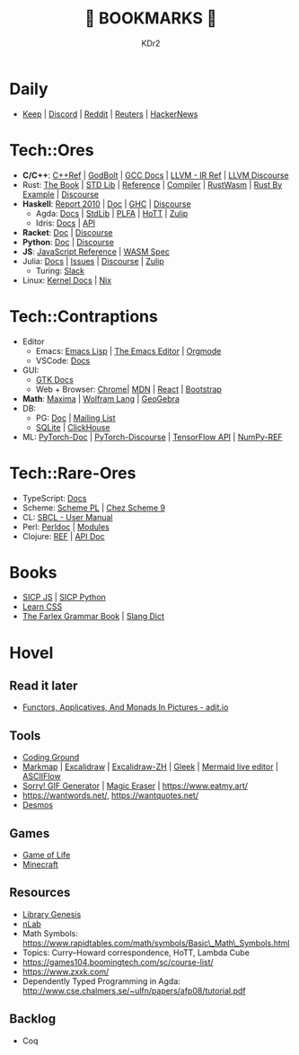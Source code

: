 # -*- mode: org; mode: auto-fill; -*-
#+TITLE: 💙 BOOKMARKS 💙
#+AUTHOR: KDr2

#+OPTIONS: num:nil
#+BEGIN: inc-file :file "common.inc.org"
#+END:
#+CALL: dynamic-header() :results raw
#+CALL: meta-keywords(kws='("KDr2" "Bookmarks")) :results raw

* Daily
- [[https://keep.google.com/][Keep]] | [[https://discord.com/app][Discord]] | [[https://www.reddit.com/][Reddit]] | [[https://www.reuters.com/][Reuters]] | [[https://news.ycombinator.com/][HackerNews]]
* Tech::Ores
- *C/C++*:
  [[https://en.cppreference.com/w/][C++Ref]] |
  [[https://godbolt.org/][GodBolt]] | [[https://gcc.gnu.org/onlinedocs/][GCC Docs]] |
  [[https://llvm.org/docs/LangRef.html][LLVM - IR Ref]] | [[https://llvm.discourse.group/][LLVM Discourse]]
- Rust:
  [[https://doc.rust-lang.org/book/][The Book]] | [[https://doc.rust-lang.org/std/index.html][STD Lib]] | [[https://doc.rust-lang.org/reference/introduction.html][Reference]] | [[https://rustc-dev-guide.rust-lang.org/][Compiler]] |
  [[https://rustwasm.github.io/docs/book/][RustWasm]] | [[https://doc.rust-lang.org/rust-by-example/index.html][Rust By Example]] | [[https://users.rust-lang.org/][Discourse]]
- *Haskell*:
  [[https://www.haskell.org/onlinereport/haskell2010/][Report 2010]] | [[https://www.haskell.org/documentation/][Doc]] | [[https://downloads.haskell.org/~ghc/9.0.1/docs/html/users_guide/index.html][GHC]] | [[https://discourse.haskell.org/][Discourse]]
  - Agda: [[https://agda.readthedocs.io/][Docs]] | [[https://agda.github.io/agda-stdlib/][StdLib]] | [[https://plfa.github.io/][PLFA]] | [[https://homotopytypetheory.org/][HoTT]] | [[https://agda.zulipchat.com/][Zulip]]
  - Idris: [[https://idris2.readthedocs.io/en/latest/][Docs]] | [[https://www.idris-lang.org/docs/idris2/current/][API]]
- *Racket*: [[https://docs.racket-lang.org/][Doc]] | [[https://racket.discourse.group/][Discourse]]
- *Python*: [[https://docs.python.org/3/][Doc]] | [[https://discuss.python.org/][Discourse]]
- *JS*: [[https://developer.mozilla.org/en-US/docs/Web/JavaScript/Reference][JavaScript Reference]] | [[https://webassembly.org/specs/][WASM Spec]]
- Julia: [[https://docs.julialang.org/][Docs]] | [[https://github.com/JuliaLang/julia/issues][Issues]] | [[https://discourse.julialang.org/][Discourse]] | [[https://julialang.zulipchat.com/][Zulip]]
  - Turing: [[https://turingjl.slack.com/][Slack]]
- Linux: [[https://docs.kernel.org/][Kernel Docs]] | [[https://nixos.org/manual/nix/stable/][Nix]]
* Tech::Contraptions
- Editor
  - Emacs: [[https://www.gnu.org/software/emacs/manual/html_node/elisp/][Emacs Lisp]] | [[https://www.gnu.org/software/emacs/manual/html_node/emacs/index.html][The Emacs Editor]] | [[https://orgmode.org/manual/index.html][Orgmode]]
  - VSCode: [[https://code.visualstudio.com/docs][Docs]]
- GUI:
  - [[https://www.gtk.org/docs/][GTK Docs]]
  - Web + Browser: [[https://developer.chrome.com/][Chrome]]| [[https://developer.mozilla.org/en-US/][MDN]] | [[https://reactjs.org/docs/getting-started.html][React]] | [[https://getbootstrap.com/docs][Bootstrap]]
- *Math*: [[https://maxima.sourceforge.io/docs/manual/maxima_0.html][Maxima]] | [[https://reference.wolfram.com/language/][Wolfram Lang]] | [[https://www.geogebra.org/][GeoGebra]]
- DB:
  - PG: [[https://www.postgresql.org/docs/current/index.html][Doc]] | [[https://www.postgresql.org/list/group/1/][Mailing List]]
  - [[https://www.sqlite.org/docs.html][SQLite]] | [[https://clickhouse.tech/docs/en/][ClickHouse]]
- ML: [[https://pytorch.org/docs/stable/index.html][PyTorch-Doc]] | [[https://discuss.pytorch.org/][PyTorch-Discourse]] | [[https://www.tensorflow.org/api_docs][TensorFlow API]] | [[https://numpy.org/doc/stable/reference/index.html][NumPy-REF]]
* Tech::Rare-Ores
- TypeScript: [[https://www.typescriptlang.org/docs/][Docs]]
- Scheme: [[https://www.scheme.com/tspl4/][Scheme PL]] | [[http://cisco.github.io/ChezScheme/csug9.5/csug.html][Chez Scheme 9]]
- CL: [[http://sbcl.org/manual/index.html][SBCL - User Manual]]
- Perl: [[https://perldoc.perl.org/perl][Perldoc]] | [[https://perldoc.perl.org/modules][Modules]]
- Clojure: [[https://clojure.org/reference/documentation][REF]] | [[https://clojure.github.io/clojure/index.html][API Doc]]
* Books
- [[https://wizardforcel.gitbooks.io/sicp-in-python/content/][SICP JS]] | [[https://wizardforcel.gitbooks.io/sicp-in-python/content/][SICP Python]]
- [[https://web.dev/learn/css/][Learn CSS]]
- [[https://www.thefreedictionary.com/The-Farlex-Grammar-Book.htm][The Farlex Grammar Book]] | [[https://greensdictofslang.com/][Slang Dict]]
* Hovel
** Read it later
- [[https://adit.io/posts/2013-04-17-functors,_applicatives,_and_monads_in_pictures.html][Functors, Applicatives, And Monads In Pictures - adit.io]]
** Tools
- [[https://www.tutorialspoint.com/codingground.htm][Coding Ground]]
- [[https://markmap.js.org/][Markmap]] | [[https://excalidraw.com/][Excalidraw]] | [[https://draw.moyu.io/][Excalidraw-ZH]] | [[https://www.gleek.io/][Gleek]] | [[https://mermaid-js.github.io/mermaid-live-editor/][Mermaid live editor]] | [[https://asciiflow.com/][ASCIIFlow]]
- [[https://sorry.xuty.tk/][Sorry! GIF Generator]] | [[https://www.magiceraser.io/][Magic Eraser]] | https://www.eatmy.art/
- https://wantwords.net/, https://wantquotes.net/
- [[https://www.desmos.com/][Desmos]]
** Games
- [[https://playgameoflife.com/][Game of Life]]
- [[https://minecraft.fandom.com/wiki/Minecraft_Wiki][Minecraft]]
** Resources
- [[http://gen.lib.rus.ec/][Library Genesis]]
- [[https://ncatlab.org/nlab/show/HomePage][nLab]]
- Math Symbols:
  https://www.rapidtables.com/math/symbols/Basic\_Math\_Symbols.html
- Topics: Curry--Howard correspondence, HoTT, Lambda Cube
- https://games104.boomingtech.com/sc/course-list/
- https://www.zxxk.com/
- Dependently Typed Programming in Agda:
  http://www.cse.chalmers.se/~ulfn/papers/afp08/tutorial.pdf
** Backlog
- Coq

